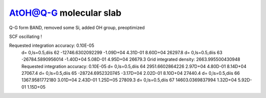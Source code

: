 AtOH@Q-G molecular slab
=======================

Q-G form BAND, removed some Si, added OH group, preoptimized

SCF oscillating !

Requested integration accuracy:   0.10E-05
 d= 0,ls=0.5,diis    62 -12746.6302092299 -1.09D+04  4.31D-01  8.60D+04 26297.8
 d= 0,ls=0.5,diis    63 -26784.5890956014 -1.40D+04  5.08D-01  4.95D+04 26679.3
 Grid integrated density:    2663.995500430948
 Requested integration accuracy:   0.10E-05
 d= 0,ls=0.5,diis    64   2951.6602864226  2.97D+04  4.80D-01  8.14D+04 27067.4
 d= 0,ls=0.5,diis    65 -28724.6952320745 -3.17D+04  2.02D-01  8.10D+04 27440.4
 d= 0,ls=0.5,diis    66   1367.9581772180  3.01D+04  2.43D-01  1.25D+05 27809.3
 d= 0,ls=0.5,diis    67  14603.0369837994  1.32D+04  5.92D-01  1.15D+05 


